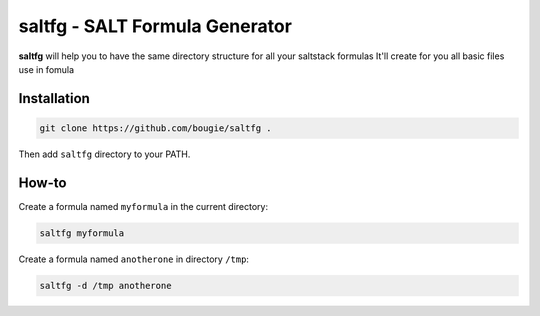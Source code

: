 saltfg - SALT Formula Generator
===============================

**saltfg** will help you to have the same directory structure for all your
saltstack formulas It'll create for you all basic files use in fomula 

Installation
------------

.. code:: bash

    git clone https://github.com/bougie/saltfg .

Then add ``saltfg`` directory to your PATH.

How-to
------

Create a formula named ``myformula`` in the current directory:

.. code:: bash

    saltfg myformula

Create a formula named ``anotherone`` in directory ``/tmp``:

.. code:: bash

    saltfg -d /tmp anotherone

